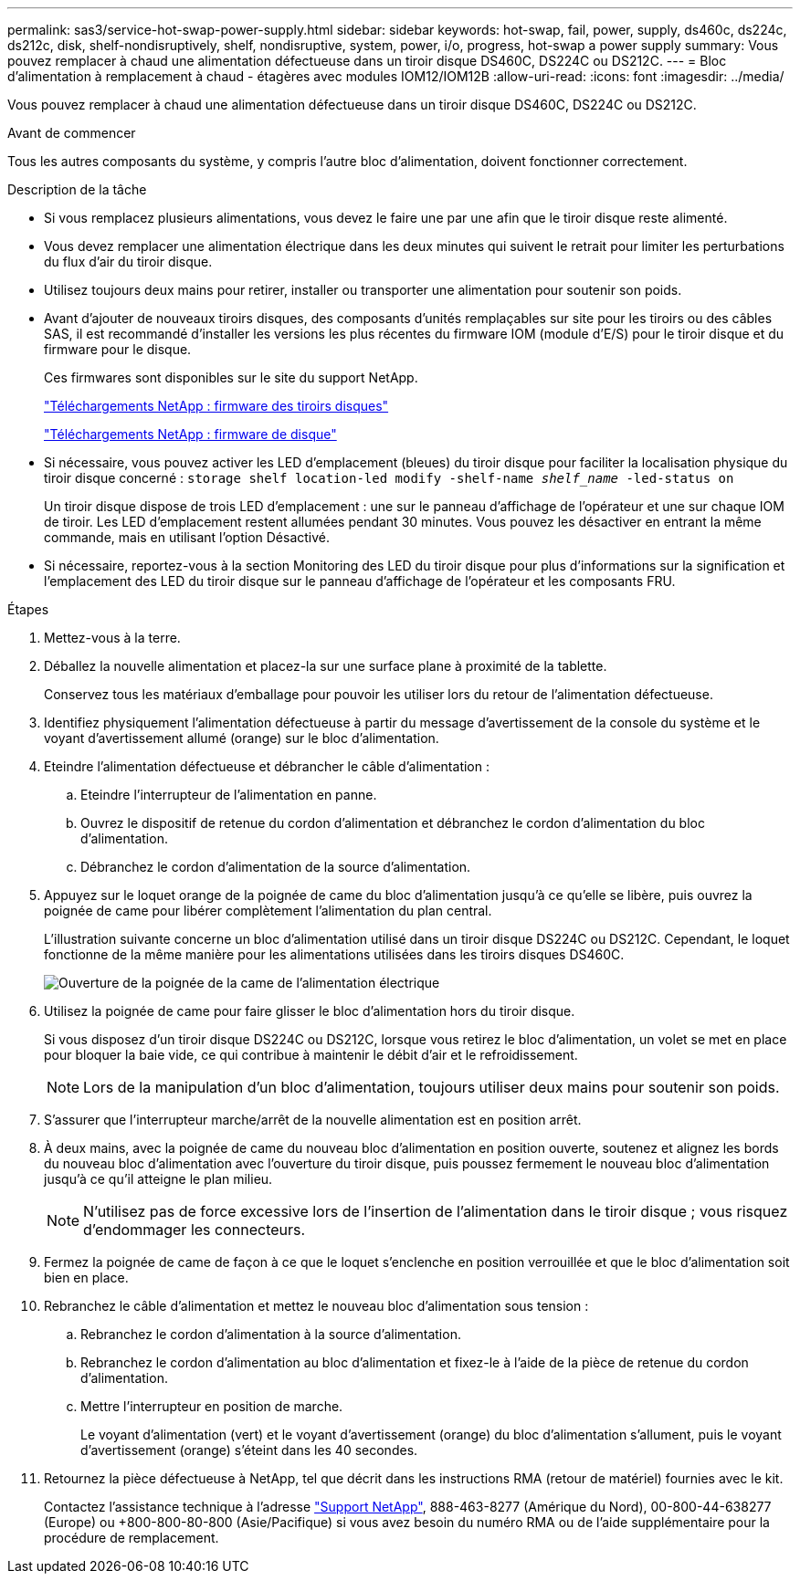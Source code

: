 ---
permalink: sas3/service-hot-swap-power-supply.html 
sidebar: sidebar 
keywords: hot-swap, fail, power, supply, ds460c, ds224c, ds212c, disk, shelf-nondisruptively, shelf, nondisruptive, system, power, i/o, progress, hot-swap a power supply 
summary: Vous pouvez remplacer à chaud une alimentation défectueuse dans un tiroir disque DS460C, DS224C ou DS212C. 
---
= Bloc d'alimentation à remplacement à chaud - étagères avec modules IOM12/IOM12B
:allow-uri-read: 
:icons: font
:imagesdir: ../media/


[role="lead"]
Vous pouvez remplacer à chaud une alimentation défectueuse dans un tiroir disque DS460C, DS224C ou DS212C.

.Avant de commencer
Tous les autres composants du système, y compris l'autre bloc d'alimentation, doivent fonctionner correctement.

.Description de la tâche
* Si vous remplacez plusieurs alimentations, vous devez le faire une par une afin que le tiroir disque reste alimenté.
* Vous devez remplacer une alimentation électrique dans les deux minutes qui suivent le retrait pour limiter les perturbations du flux d'air du tiroir disque.
* Utilisez toujours deux mains pour retirer, installer ou transporter une alimentation pour soutenir son poids.
* Avant d'ajouter de nouveaux tiroirs disques, des composants d'unités remplaçables sur site pour les tiroirs ou des câbles SAS, il est recommandé d'installer les versions les plus récentes du firmware IOM (module d'E/S) pour le tiroir disque et du firmware pour le disque.
+
Ces firmwares sont disponibles sur le site du support NetApp.

+
https://mysupport.netapp.com/site/downloads/firmware/disk-shelf-firmware["Téléchargements NetApp : firmware des tiroirs disques"]

+
https://mysupport.netapp.com/site/downloads/firmware/disk-drive-firmware["Téléchargements NetApp : firmware de disque"]

* Si nécessaire, vous pouvez activer les LED d'emplacement (bleues) du tiroir disque pour faciliter la localisation physique du tiroir disque concerné : `storage shelf location-led modify -shelf-name _shelf_name_ -led-status on`
+
Un tiroir disque dispose de trois LED d'emplacement : une sur le panneau d'affichage de l'opérateur et une sur chaque IOM de tiroir. Les LED d'emplacement restent allumées pendant 30 minutes. Vous pouvez les désactiver en entrant la même commande, mais en utilisant l'option Désactivé.

* Si nécessaire, reportez-vous à la section Monitoring des LED du tiroir disque pour plus d'informations sur la signification et l'emplacement des LED du tiroir disque sur le panneau d'affichage de l'opérateur et les composants FRU.


.Étapes
. Mettez-vous à la terre.
. Déballez la nouvelle alimentation et placez-la sur une surface plane à proximité de la tablette.
+
Conservez tous les matériaux d'emballage pour pouvoir les utiliser lors du retour de l'alimentation défectueuse.

. Identifiez physiquement l'alimentation défectueuse à partir du message d'avertissement de la console du système et le voyant d'avertissement allumé (orange) sur le bloc d'alimentation.
. Eteindre l'alimentation défectueuse et débrancher le câble d'alimentation :
+
.. Eteindre l'interrupteur de l'alimentation en panne.
.. Ouvrez le dispositif de retenue du cordon d'alimentation et débranchez le cordon d'alimentation du bloc d'alimentation.
.. Débranchez le cordon d'alimentation de la source d'alimentation.


. Appuyez sur le loquet orange de la poignée de came du bloc d'alimentation jusqu'à ce qu'elle se libère, puis ouvrez la poignée de came pour libérer complètement l'alimentation du plan central.
+
L'illustration suivante concerne un bloc d'alimentation utilisé dans un tiroir disque DS224C ou DS212C. Cependant, le loquet fonctionne de la même manière pour les alimentations utilisées dans les tiroirs disques DS460C.

+
image::../media/drw_2600_psu.gif[Ouverture de la poignée de la came de l'alimentation électrique]

. Utilisez la poignée de came pour faire glisser le bloc d'alimentation hors du tiroir disque.
+
Si vous disposez d'un tiroir disque DS224C ou DS212C, lorsque vous retirez le bloc d'alimentation, un volet se met en place pour bloquer la baie vide, ce qui contribue à maintenir le débit d'air et le refroidissement.

+

NOTE: Lors de la manipulation d'un bloc d'alimentation, toujours utiliser deux mains pour soutenir son poids.

. S'assurer que l'interrupteur marche/arrêt de la nouvelle alimentation est en position arrêt.
. À deux mains, avec la poignée de came du nouveau bloc d'alimentation en position ouverte, soutenez et alignez les bords du nouveau bloc d'alimentation avec l'ouverture du tiroir disque, puis poussez fermement le nouveau bloc d'alimentation jusqu'à ce qu'il atteigne le plan milieu.
+

NOTE: N'utilisez pas de force excessive lors de l'insertion de l'alimentation dans le tiroir disque ; vous risquez d'endommager les connecteurs.

. Fermez la poignée de came de façon à ce que le loquet s'enclenche en position verrouillée et que le bloc d'alimentation soit bien en place.
. Rebranchez le câble d'alimentation et mettez le nouveau bloc d'alimentation sous tension :
+
.. Rebranchez le cordon d'alimentation à la source d'alimentation.
.. Rebranchez le cordon d'alimentation au bloc d'alimentation et fixez-le à l'aide de la pièce de retenue du cordon d'alimentation.
.. Mettre l'interrupteur en position de marche.
+
Le voyant d'alimentation (vert) et le voyant d'avertissement (orange) du bloc d'alimentation s'allument, puis le voyant d'avertissement (orange) s'éteint dans les 40 secondes.



. Retournez la pièce défectueuse à NetApp, tel que décrit dans les instructions RMA (retour de matériel) fournies avec le kit.
+
Contactez l'assistance technique à l'adresse https://mysupport.netapp.com/site/global/dashboard["Support NetApp"], 888-463-8277 (Amérique du Nord), 00-800-44-638277 (Europe) ou +800-800-80-800 (Asie/Pacifique) si vous avez besoin du numéro RMA ou de l'aide supplémentaire pour la procédure de remplacement.


